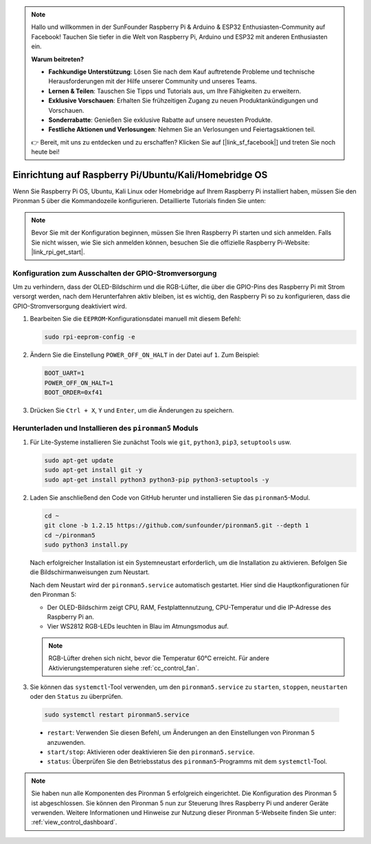 .. note::

    Hallo und willkommen in der SunFounder Raspberry Pi & Arduino & ESP32 Enthusiasten-Community auf Facebook! Tauchen Sie tiefer in die Welt von Raspberry Pi, Arduino und ESP32 mit anderen Enthusiasten ein.

    **Warum beitreten?**

    - **Fachkundige Unterstützung**: Lösen Sie nach dem Kauf auftretende Probleme und technische Herausforderungen mit der Hilfe unserer Community und unseres Teams.
    - **Lernen & Teilen**: Tauschen Sie Tipps und Tutorials aus, um Ihre Fähigkeiten zu erweitern.
    - **Exklusive Vorschauen**: Erhalten Sie frühzeitigen Zugang zu neuen Produktankündigungen und Vorschauen.
    - **Sonderrabatte**: Genießen Sie exklusive Rabatte auf unsere neuesten Produkte.
    - **Festliche Aktionen und Verlosungen**: Nehmen Sie an Verlosungen und Feiertagsaktionen teil.

    👉 Bereit, mit uns zu entdecken und zu erschaffen? Klicken Sie auf [|link_sf_facebook|] und treten Sie noch heute bei!


Einrichtung auf Raspberry Pi/Ubuntu/Kali/Homebridge OS
=============================================================

Wenn Sie Raspberry Pi OS, Ubuntu, Kali Linux oder Homebridge auf Ihrem Raspberry Pi installiert haben, müssen Sie den Pironman 5 über die Kommandozeile konfigurieren. Detaillierte Tutorials finden Sie unten:

.. note::

  Bevor Sie mit der Konfiguration beginnen, müssen Sie Ihren Raspberry Pi starten und sich anmelden. Falls Sie nicht wissen, wie Sie sich anmelden können, besuchen Sie die offizielle Raspberry Pi-Website: |link_rpi_get_start|.


Konfiguration zum Ausschalten der GPIO-Stromversorgung
---------------------------------------------------------------
Um zu verhindern, dass der OLED-Bildschirm und die RGB-Lüfter, die über die GPIO-Pins des Raspberry Pi mit Strom versorgt werden, nach dem Herunterfahren aktiv bleiben, ist es wichtig, den Raspberry Pi so zu konfigurieren, dass die GPIO-Stromversorgung deaktiviert wird.

#. Bearbeiten Sie die ``EEPROM``-Konfigurationsdatei manuell mit diesem Befehl:

   .. code-block:: shell
   
     sudo rpi-eeprom-config -e

#. Ändern Sie die Einstellung ``POWER_OFF_ON_HALT`` in der Datei auf ``1``. Zum Beispiel:

   .. code-block:: shell
   
     BOOT_UART=1
     POWER_OFF_ON_HALT=1
     BOOT_ORDER=0xf41

#. Drücken Sie ``Ctrl + X``, ``Y`` und ``Enter``, um die Änderungen zu speichern.


Herunterladen und Installieren des ``pironman5`` Moduls
-----------------------------------------------------------

#. Für Lite-Systeme installieren Sie zunächst Tools wie ``git``, ``python3``, ``pip3``, ``setuptools`` usw.
  
   .. code-block:: shell
  
     sudo apt-get update
     sudo apt-get install git -y
     sudo apt-get install python3 python3-pip python3-setuptools -y

#. Laden Sie anschließend den Code von GitHub herunter und installieren Sie das ``pironman5``-Modul.

   .. code-block:: shell

      cd ~
      git clone -b 1.2.15 https://github.com/sunfounder/pironman5.git --depth 1
      cd ~/pironman5
      sudo python3 install.py

   Nach erfolgreicher Installation ist ein Systemneustart erforderlich, um die Installation zu aktivieren. Befolgen Sie die Bildschirmanweisungen zum Neustart.
   
   Nach dem Neustart wird der ``pironman5.service`` automatisch gestartet. Hier sind die Hauptkonfigurationen für den Pironman 5:
   
   * Der OLED-Bildschirm zeigt CPU, RAM, Festplattennutzung, CPU-Temperatur und die IP-Adresse des Raspberry Pi an.
   * Vier WS2812 RGB-LEDs leuchten in Blau im Atmungsmodus auf.
   
   .. note::
    
     RGB-Lüfter drehen sich nicht, bevor die Temperatur 60°C erreicht. Für andere Aktivierungstemperaturen siehe :ref:`cc_control_fan`.

#. Sie können das ``systemctl``-Tool verwenden, um den ``pironman5.service`` zu ``starten``, ``stoppen``, ``neustarten`` oder den ``Status`` zu überprüfen.

  .. code-block:: shell

      sudo systemctl restart pironman5.service

  * ``restart``: Verwenden Sie diesen Befehl, um Änderungen an den Einstellungen von Pironman 5 anzuwenden.
  * ``start/stop``: Aktivieren oder deaktivieren Sie den ``pironman5.service``.
  * ``status``: Überprüfen Sie den Betriebsstatus des ``pironman5``-Programms mit dem ``systemctl``-Tool.


.. note::

   Sie haben nun alle Komponenten des Pironman 5 erfolgreich eingerichtet. Die Konfiguration des Pironman 5 ist abgeschlossen.
   Sie können den Pironman 5 nun zur Steuerung Ihres Raspberry Pi und anderer Geräte verwenden.
   Weitere Informationen und Hinweise zur Nutzung dieser Pironman 5-Webseite finden Sie unter: :ref:`view_control_dashboard`.